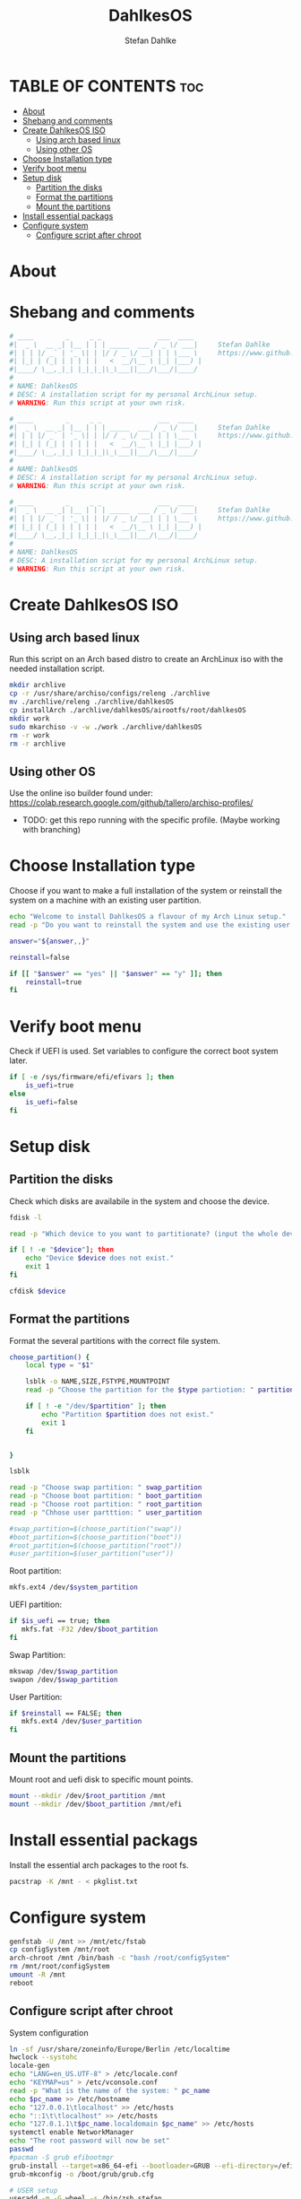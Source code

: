 #+TITLE: DahlkesOS
#+DESCRIPTION: An installtion script to install my flavour of ArchLinux.
#+AUTHOR: Stefan Dahlke
#+PROPERTY: header-args :tangle ./scripts/installArch
#+auto_tangle: t
#+STARTUP: showeverything

* TABLE OF CONTENTS :toc:
- [[#about][About]]
- [[#shebang-and-comments][Shebang and comments]]
- [[#create-dahlkesos-iso][Create DahlkesOS ISO]]
  - [[#using-arch-based-linux][Using arch based linux]]
  - [[#using-other-os][Using other OS]]
- [[#choose-installation-type][Choose Installation type]]
- [[#verify-boot-menu][Verify boot menu]]
- [[#setup-disk][Setup disk]]
  - [[#partition-the-disks][Partition the disks]]
  - [[#format-the-partitions][Format the partitions]]
  - [[#mount-the-partitions][Mount the partitions]]
- [[#install-essential-packags][Install essential packags]]
- [[#configure-system][Configure system]]
  - [[#configure-script-after-chroot][Configure script after chroot]]

* About
* Shebang and comments
#+BEGIN_SRC bash :shebang "#!/usr/bin/env bash"
# ____        _     _ _              ___  ____
#|  _ \  __ _| |__ | | | _____  ___ / _ \/ ___|     Stefan Dahlke
#| | | |/ _` | '_ \| | |/ / _ \/ __| | | \___ \     https://www.github.com/dahlkes
#| |_| | (_| | | | | |   <  __/\__ \ |_| |___) |
#|____/ \__,_|_| |_|_|_|\_\___||___/\___/|____/
#
# NAME: DahlkesOS
# DESC: A installation script for my personal ArchLinux setup.
# WARNING: Run this script at your own risk.
#+END_SRC
#+BEGIN_SRC bash :shebang "#!/usr/bin/env bash" :tangle ./scripts/buildCustomIso
# ____        _     _ _              ___  ____
#|  _ \  __ _| |__ | | | _____  ___ / _ \/ ___|     Stefan Dahlke
#| | | |/ _` | '_ \| | |/ / _ \/ __| | | \___ \     https://www.github.com/dahlkes
#| |_| | (_| | | | | |   <  __/\__ \ |_| |___) |
#|____/ \__,_|_| |_|_|_|\_\___||___/\___/|____/
#
# NAME: DahlkesOS
# DESC: A installation script for my personal ArchLinux setup.
# WARNING: Run this script at your own risk.
#+END_SRC
#+BEGIN_SRC bash :shebang "#!/usr/bin/env bash" :tangle ./scripts/configSystem
# ____        _     _ _              ___  ____
#|  _ \  __ _| |__ | | | _____  ___ / _ \/ ___|     Stefan Dahlke
#| | | |/ _` | '_ \| | |/ / _ \/ __| | | \___ \     https://www.github.com/dahlkes
#| |_| | (_| | | | | |   <  __/\__ \ |_| |___) |
#|____/ \__,_|_| |_|_|_|\_\___||___/\___/|____/
#
# NAME: DahlkesOS
# DESC: A installation script for my personal ArchLinux setup.
# WARNING: Run this script at your own risk.
#+END_SRC

* Create DahlkesOS ISO
** Using arch based linux
Run this script on an Arch based distro to create an ArchLinux iso with the needed installation script.
#+BEGIN_SRC bash :tangle ./scripts/buildCustomIso
mkdir archlive
cp -r /usr/share/archiso/configs/releng ./archlive
mv ./archlive/releng ./archlive/dahlkesOS
cp installArch ./archlive/dahlkesOS/airootfs/root/dahlkesOS
mkdir work
sudo mkarchiso -v -w ./work ./archlive/dahlkesOS
rm -r work
rm -r archlive
#+END_SRC
** Using other OS
Use the online iso builder found under:
https://colab.research.google.com/github/tallero/archiso-profiles/

- TODO: get this repo running with the specific profile. (Maybe working with branching)



* Choose Installation type
Choose if you want to make a full installation of the system or reinstall the system on a machine with an existing user partition.
#+BEGIN_SRC bash
echo "Welcome to install DahlkesOS a flavour of my Arch Linux setup."
read -p "Do you want to reinstall the system and use the existing user partition? (y/n): " answer

answer="${answer,,}"

reinstall=false

if [[ "$answer" == "yes" || "$answer" == "y" ]]; then
    reinstall=true
fi
#+END_SRC
* Verify boot menu
Check if UEFI is used. Set variables to configure the correct boot system later.
#+BEGIN_SRC bash
if [ -e /sys/firmware/efi/efivars ]; then
    is_uefi=true
else
    is_uefi=false
fi
#+END_SRC
* Setup disk
** Partition the disks
Check which disks are availabile in the system and choose the device.
#+BEGIN_SRC bash
fdisk -l

read -p "Which device to you want to partitionate? (input the whole device path /dev/sda) " device

if [ ! -e "$device"]; then
    echo "Device $device does not exist."
    exit 1
fi

cfdisk $device
#+END_SRC
** Format the partitions
Format the several partitions with the correct file system.

#+BEGIN_SRC bash
choose_partition() {
    local type = "$1"

    lsblk -o NAME,SIZE,FSTYPE,MOUNTPOINT
    read -p "Choose the partition for the $type partiotion: " partition

    if [ ! -e "/dev/$partition" ]; then
        echo "Partition $partition does not exist."
        exit 1
    fi


}

lsblk

read -p "Choose swap partition: " swap_partition
read -p "Choose boot partition: " boot_partition
read -p "Choose root partition: " root_partition
read -p "Chhose user partttion: " user_partition

#swap_partition=$(choose_partition("swap"))
#boot_partition=$(choose_partition("boot"))
#root_partition=$(choose_partition("root"))
#user_partition=$(user_partition("user"))
#+END_SRC
Root partition:
#+BEGIN_SRC bash
mkfs.ext4 /dev/$system_partition
#+END_SRC

UEFI partition:
#+BEGIN_SRC bash
if $is_uefi == true; then
   mkfs.fat -F32 /dev/$boot_partition
fi
#+END_SRC

Swap Partition:
#+BEGIN_SRC bash
mkswap /dev/$swap_partition
swapon /dev/$swap_partition
#+END_SRC

User Partition:
#+BEGIN_SRC bash
if $reinstall == FALSE; then
   mkfs.ext4 /dev/$user_partition
fi
#+END_SRC
** Mount the partitions
Mount root and uefi disk to specific mount points.
#+begin_src bash
mount --mkdir /dev/$root_partition /mnt
mount --mkdir /dev/$boot_partition /mnt/efi
#+end_src
* Install essential packags
Install the essential arch packages to the root fs.
#+begin_src bash
pacstrap -K /mnt - < pkglist.txt
#+end_src
* Configure system
#+begin_src bash
genfstab -U /mnt >> /mnt/etc/fstab
cp configSystem /mnt/root
arch-chroot /mnt /bin/bash -c "bash /root/configSystem"
rm /mnt/root/configSystem
umount -R /mnt
reboot
#+end_src
** Configure script after chroot
System configuration
#+BEGIN_SRC bash :tangle ./scripts/configSystem
ln -sf /usr/share/zoneinfo/Europe/Berlin /etc/localtime
hwclock --systohc
locale-gen
echo "LANG=en_US.UTF-8" > /etc/locale.conf
echo "KEYMAP=us" > /etc/vconsole.conf
read -p "What is the name of the system: " pc_name
echo $pc_name >> /etc/hostname
echo "127.0.0.1\tlocalhost" >> /etc/hosts
echo "::1\t\tlocalhost" >> /etc/hosts
echo "127.0.1.1\t$pc_name.localdomain $pc_name" >> /etc/hosts
systemctl enable NetworkManager
echo "The root password will now be set"
passwd
#pacman -S grub efibootmgr
grub-install --target=x86_64-efi --bootloader=GRUB --efi-directory=/efi --removable
grub-mkconfig -o /boot/grub/grub.cfg

# USER setup
useradd -m -G wheel -s /bin/zsh stefan
passwd stefan

line_number=$(grep -n "# %wheel ALL=(ALL:ALL) ALL" /etc/sudoers | cut -d ':' -f 1)

if [ ! -z "$line_number" ]; then
    sed -i "${line_number}s/^# //" /etc/sudoers
fi

read -p "I am ready." dummy
exit
#+end_src

